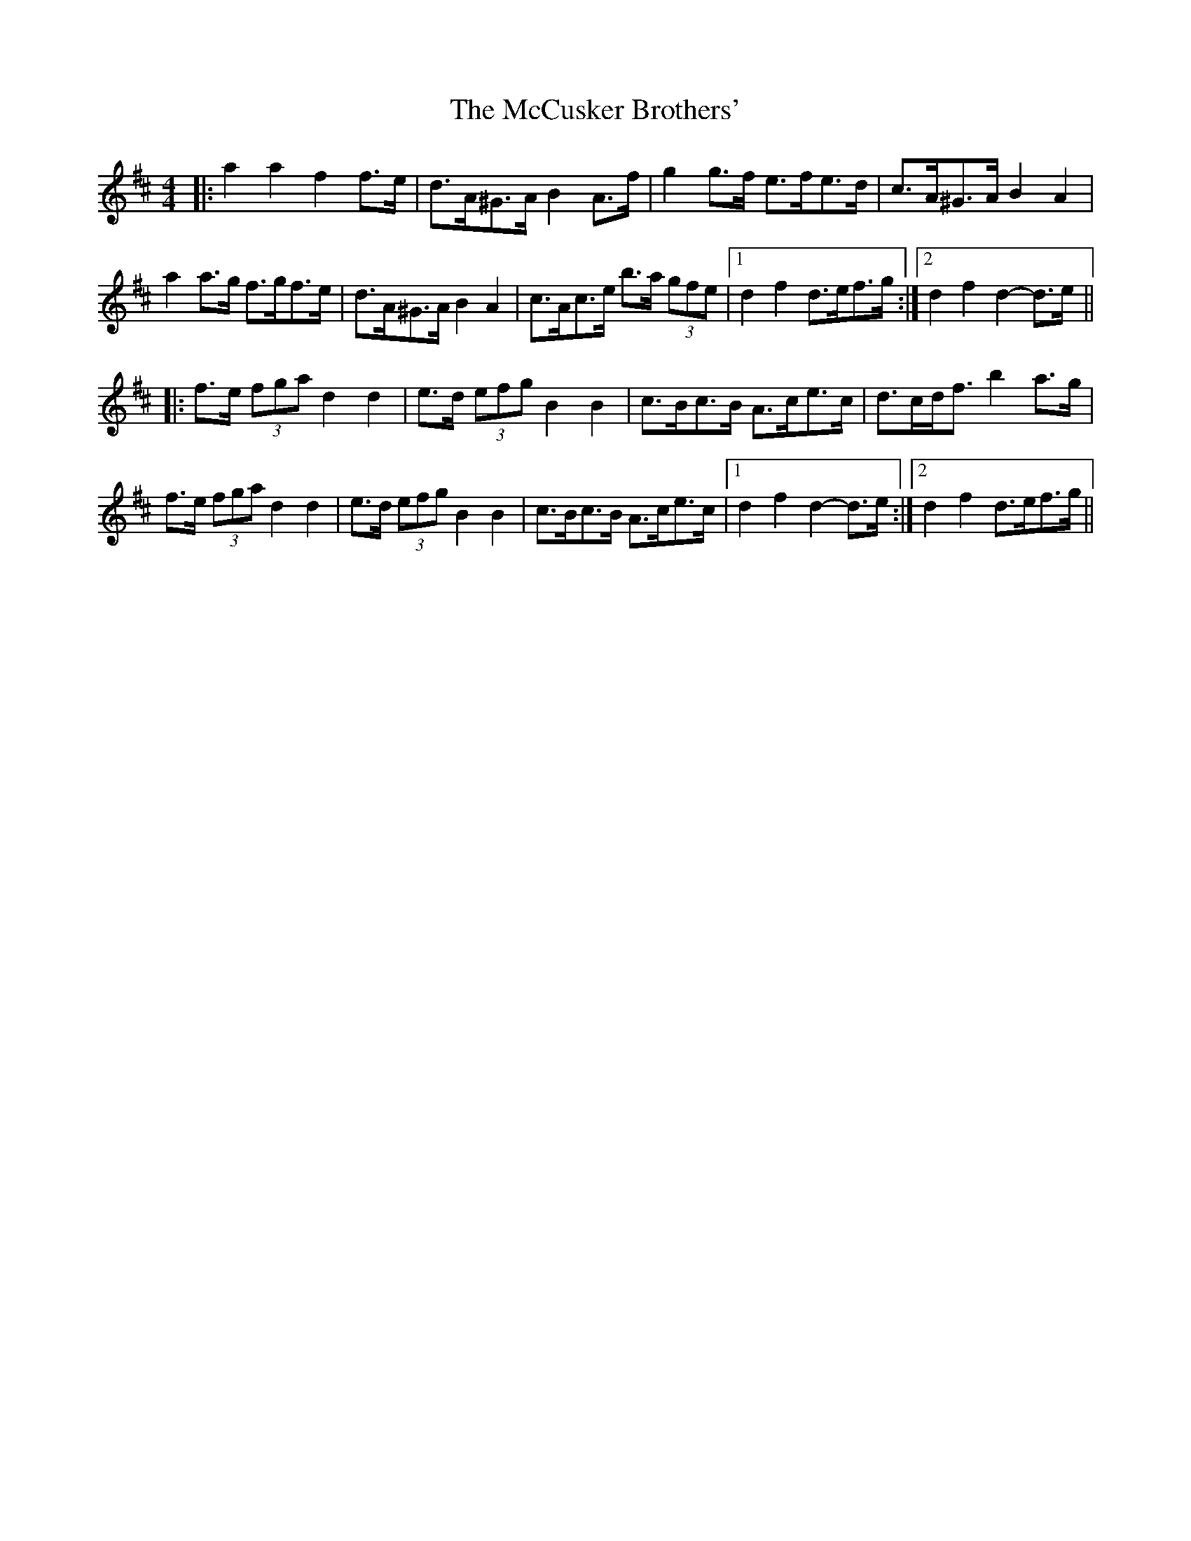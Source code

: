 X: 26066
T: McCusker Brothers', The
R: barndance
M: 4/4
K: Dmajor
|:a2 a2 f2 f>e|d>A^G>A B2 A>f|g2 g>f e>fe>d|c>A^G>A B2 A2|
a2 a>g f>gf>e|d>A^G>A B2 A2|c>Ac>e b>a (3gfe|1 d2 f2 d>ef>g:|2 d2 f2 d2- d>e||
|:f>e (3fga d2 d2|e>d (3efg B2 B2|c>Bc>B A>ce>c|d>cd<f b2 a>g|
f>e (3fga d2 d2|e>d (3efg B2 B2|c>Bc>B A>ce>c|1 d2 f2 d2- d>e:|2 d2 f2 d>ef>g||

